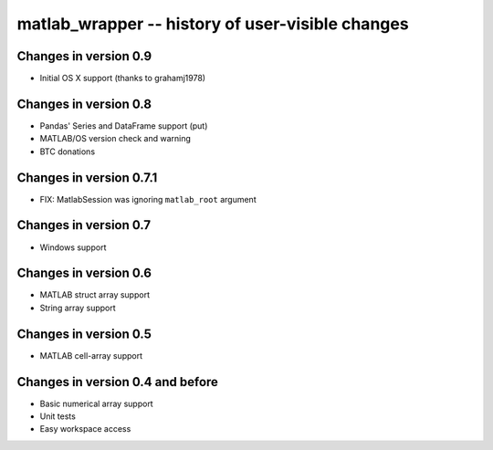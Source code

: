 matlab_wrapper -- history of user-visible changes
=================================================


Changes in version 0.9
----------------------

+ Initial OS X support (thanks to grahamj1978)



Changes in version 0.8
----------------------

+ Pandas' Series and DataFrame support (put)
+ MATLAB/OS version check and warning
+ BTC donations



Changes in version 0.7.1
------------------------

+ FIX: MatlabSession was ignoring ``matlab_root`` argument



Changes in version 0.7
----------------------

+ Windows support



Changes in version 0.6
----------------------

+ MATLAB struct array support
+ String array support



Changes in version 0.5
----------------------

+ MATLAB cell-array support



Changes in version 0.4 and before
---------------------------------

+ Basic numerical array support
+ Unit tests
+ Easy workspace access
